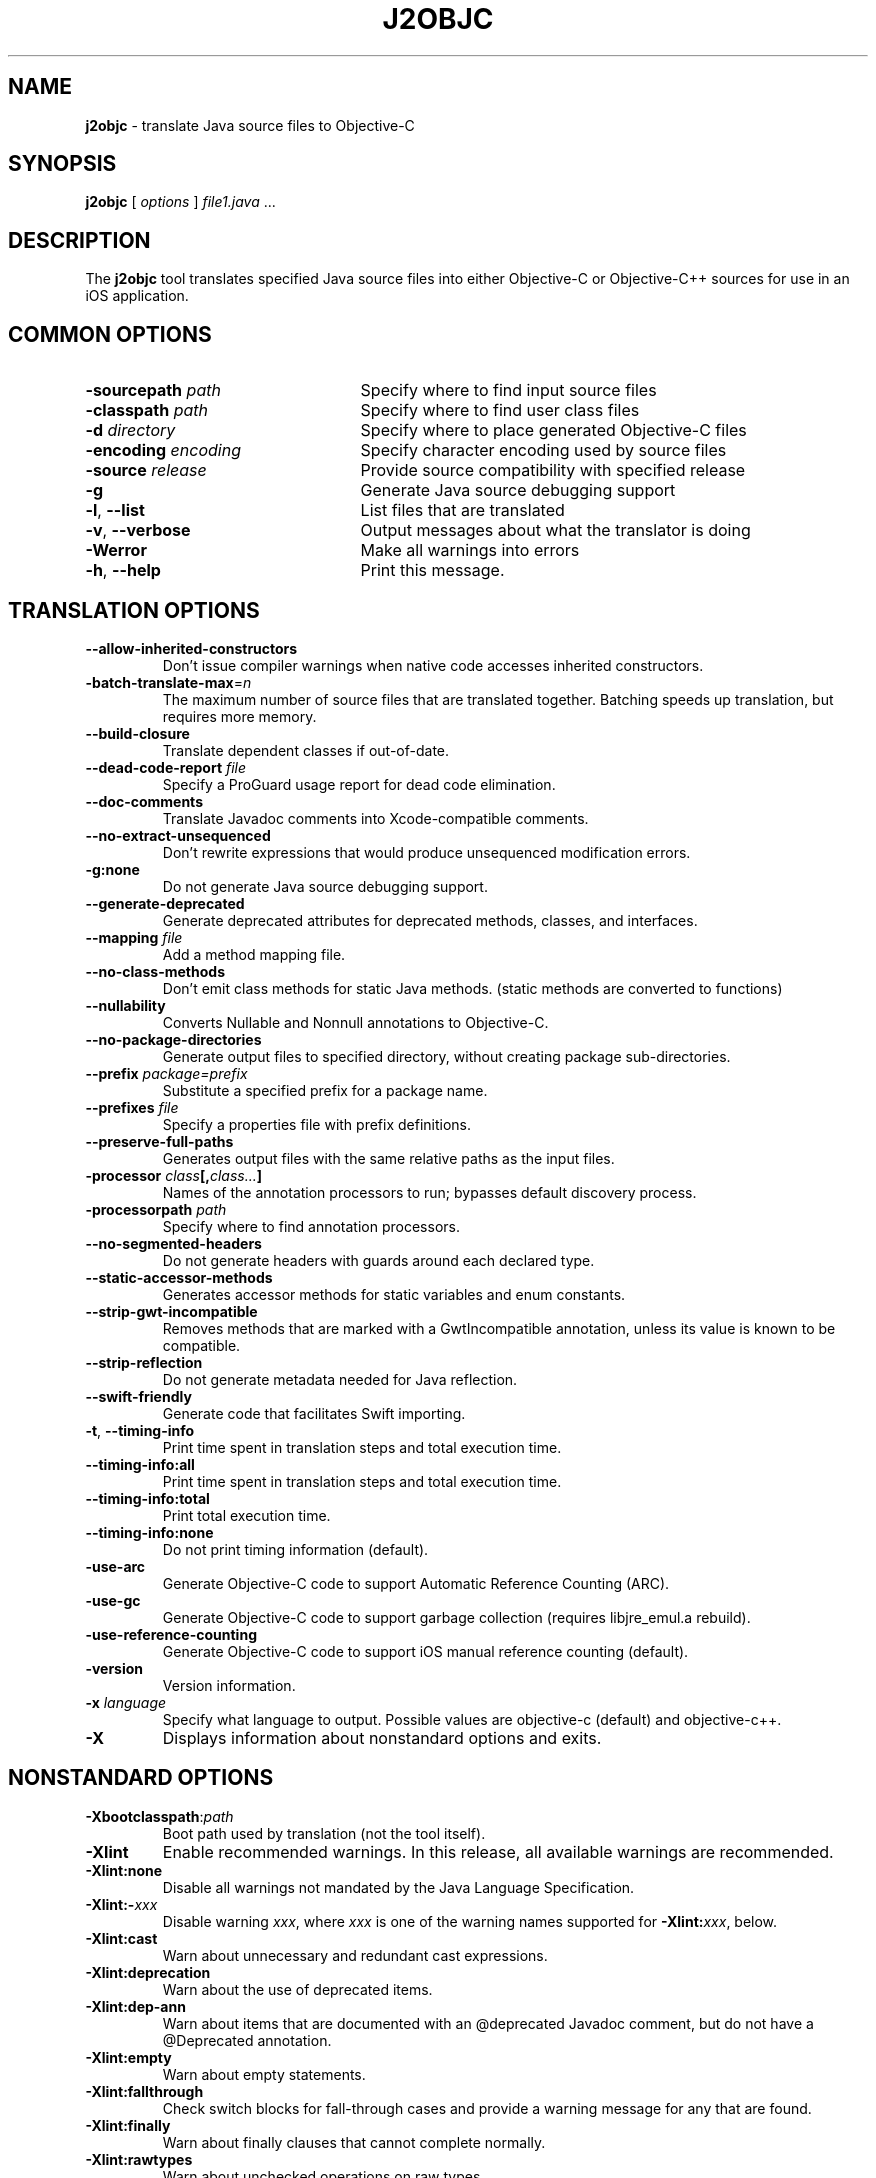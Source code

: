 .\" Licensed under the Apache License, Version 2.0 (the "License");
.\" you may not use this file except in compliance with the License.
.\" You may obtain a copy of the License at
.\"
.\" http://www.apache.org/licenses/LICENSE-2.0
.\"
.\" Unless required by applicable law or agreed to in writing, software
.\" distributed under the License is distributed on an "AS IS" BASIS,
.\" WITHOUT WARRANTIES OR CONDITIONS OF ANY KIND, either express or implied.
.\" See the License for the specific language governing permissions and
.\" limitations under the License.
.na
.TH J2OBJC "1" "May 2014" "j2objc" "User Commands"
.SH NAME
.B j2objc
\- translate Java source files to Objective-C
.SH SYNOPSIS
.B j2objc
[
.I options
] \fIfile1.java\fR ...
.SH DESCRIPTION
The
.B j2objc
tool translates specified Java source files into either Objective-C or
Objective-C++ sources for use in an iOS application.

.SH COMMON OPTIONS
.TP \w'\fB\-copyright\fP\fI\ nnnn\fP'u+10n
.BI \-sourcepath " path "
Specify where to find input source files
.TP
.BI \-classpath " path "
Specify where to find user class files
.TP
.BI \-d " directory "
Specify where to place generated Objective\-C files
.TP
.BI \-encoding " encoding "
Specify character encoding used by source files
.TP
.BI \-source " release "
Provide source compatibility with specified release
.TP
.BI \-g
Generate Java source debugging support
.TP
\fB\-l\fR, \fB\-\-list\fR
List files that are translated
.TP
\fB\-v\fR, \fB\-\-verbose
Output messages about what the translator is doing
.TP
.BI \-Werror
Make all warnings into errors
.TP
\fB\-h\fR, \fB\-\-help\fR
Print this message.

.SH TRANSLATION OPTIONS
.TP
.BI \-\-allow\-inherited\-constructors
Don't issue compiler warnings when native code accesses inherited constructors.
.TP
\fB\-batch-translate-max\fR\=\fIn\fR
The maximum number of source files that are translated together. Batching
speeds up translation, but requires more memory.
.TP
.BI \-\-build\-closure
Translate dependent classes if out-of-date.
.TP
.BI \-\-dead\-code\-report " file "
Specify a ProGuard usage report for dead code elimination.
.TP
.BI \-\-doc\-comments
Translate Javadoc comments into Xcode-compatible comments.
.TP
.BI \-\-no\-extract\-unsequenced
Don't rewrite expressions that would produce unsequenced modification errors.
.TP
.BI \-g:none
Do not generate Java source debugging support.
.TP
.BI \-\-generate\-deprecated
Generate deprecated attributes for deprecated methods, classes, and interfaces.
.TP
.BI \-\-mapping " file "
Add a method mapping file.
.TP
.BI \-\-no\-class\-methods
Don't emit class methods for static Java methods.
(static methods are converted to functions)
.TP
.BI \-\-nullability
Converts Nullable and Nonnull annotations to Objective-C.
.TP
.BI \-\-no\-package\-directories
Generate output files to specified directory, without creating package sub-directories.
.TP
.BI \-\-prefix " package=prefix "
Substitute a specified prefix for a package name.
.TP
.BI \-\-prefixes " file "
Specify a properties file with prefix definitions.
.TP
.BI \-\-preserve\-full\-paths
Generates output files with the same relative paths as the input files.
.TP
.BI \-processor " class"[, "class..."]
Names of the annotation processors to run; bypasses default discovery process.
.TP
.BI \-processorpath " path "
Specify where to find annotation processors.
.TP
\fB\-\-no\-segmented\-headers\fR
Do not generate headers with guards around each declared type.
.TP
.BI \-\-static\-accessor\-methods
Generates accessor methods for static variables and enum constants.
.TP
.BI \-\-strip\-gwt\-incompatible
Removes methods that are marked with a GwtIncompatible
annotation, unless its value is known to be compatible.
.TP
.BI \-\-strip\-reflection
Do not generate metadata needed for Java reflection.
.TP
.BI \-\-swift\-friendly
Generate code that facilitates Swift importing.
.TP
\fB\-t\fR, \fB\-\-timing\-info\fR
Print time spent in translation steps and total execution time.
.TP
\fB\-\-timing\-info:all\fR
Print time spent in translation steps and total execution time.
.TP
\fB\-\-timing\-info:total\fR
Print total execution time.
.TP
\fB\-\-timing\-info:none\fR
Do not print timing information (default).
.TP
.BI \-use\-arc
Generate Objective\-C code to support Automatic Reference Counting (ARC).
.TP
.BI \-use\-gc
Generate Objective\-C code to support garbage collection (requires
libjre_emul.a rebuild).
.TP
.BI \-use\-reference\-counting
Generate Objective\-C code to support iOS manual reference counting (default).
.TP
\fB-version\fR
Version information.
.TP
.BI \-x " language "
Specify what language to output.  Possible values are objective\-c (default)
and objective\-c++.
.TP
.BI \-X
Displays information about nonstandard options and exits.

.SH NONSTANDARD OPTIONS
.TP
.BI \-Xbootclasspath\fR:\fIpath
Boot path used by translation (not the tool itself).
.TP
.BI \-Xlint
Enable recommended warnings. In this release, all available warnings are recommended.
.TP
.BI \-Xlint:none
Disable all warnings not mandated by the Java Language Specification.
.TP
.BI \-Xlint:- xxx
Disable warning \f2xxx\fR, where \f2xxx\fR is one of the warning
names supported for \f3\-Xlint:\f2xxx\fR, below.
.TP
.B \-Xlint:cast
Warn about unnecessary and redundant cast expressions.
.TP
.B \-Xlint:deprecation
Warn about the use of deprecated items.
.TP
.B \-Xlint:dep-ann
Warn about items that are documented with an @deprecated Javadoc comment,
but do not have a @Deprecated annotation.
.TP
.B \-Xlint:empty
Warn about empty statements.
.TP
.B \-Xlint:fallthrough
Check switch blocks for fall-through cases and provide a
warning message for any that are
found.
.TP
.B \-Xlint:finally
Warn about finally clauses that cannot complete normally.
.TP
.B \-Xlint:rawtypes
Warn about unchecked operations on raw types.
.TP
.B \-Xlint:serial
Warn about missing serialVersionUID definitions on serializable classes.
.TP
.B \-Xlint:static
Warn about serial methods called on instances.
.TP
.B \-Xlint:unchecked
Give more detail for unchecked conversion warnings
that are mandated by the Java Language Specification.
.TP
.B \-Xlint:varargs
Warn about unsafe usages of variable arguments (varargs) methods,
in particular, those that contain non-reifiable arguments.
.TP
.BI \-Xno\-jsni\-warnings
Warn if JSNI (GWT) native code delimiters are used instead of OCNI delimiters.
.TP
.BI \-\J<flag>
Pass <flag> directly to the Java runtime.

.SH "SEE ALSO"
.BR j2objcc (1)
.PP
The full documentation for
.B j2objc
is maintained on the project site at
\fIhttp://j2objc.org/\fR.
